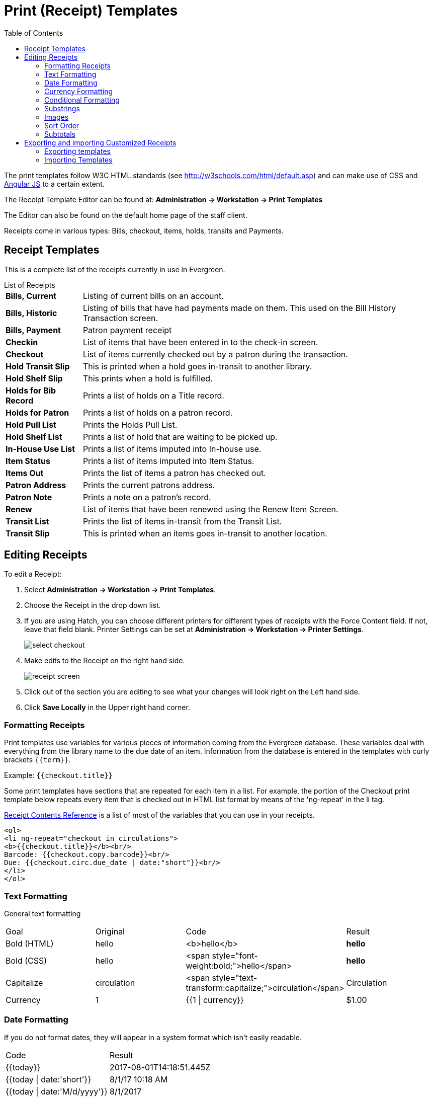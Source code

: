 = Print (Receipt) Templates =
:toc:

indexterm:[web client, receipt template editor]
indexterm:[print templates]
indexterm:[web client, print templates]
indexterm:[receipt template editor]
indexterm:[receipt template editor, macros]
indexterm:[receipt template editor, checkout]

The print templates follow W3C HTML standards (see
http://w3schools.com/html/default.asp) and can make use of CSS and
https://angularjs.org[Angular JS] to a certain extent.

The Receipt Template Editor can be found at: *Administration -> Workstation ->
Print Templates*

The Editor can also be found on the default home page of the staff client.

Receipts come in various types: Bills, checkout, items, holds, transits and
Payments.

== Receipt Templates ==
This is a complete list of the receipts currently in use in Evergreen.

[horizontal]
.List of Receipts
*Bills, Current*:: Listing of current bills on an account.
*Bills, Historic*:: Listing of bills that have had payments made on them. This
   used on the Bill History Transaction screen.
*Bills, Payment*:: Patron payment receipt
*Checkin*:: List of items that have been entered in to the check-in screen.
*Checkout*:: List of items currently checked out by a patron during the transaction.
*Hold Transit Slip*:: This is printed when a hold goes in-transit to another library.
*Hold Shelf Slip*:: This prints when a hold is fulfilled.
*Holds for Bib Record*:: Prints a list of holds on a Title record.
*Holds for Patron*:: Prints a list of holds on a patron record.
*Hold Pull List*:: Prints the Holds Pull List.
*Hold Shelf List*:: Prints a list of hold that are waiting to be picked up.
*In-House Use List*:: Prints a list of items imputed into In-house use.
*Item Status*:: Prints a list of items imputed into Item Status.
*Items Out*:: Prints the list of items a patron has checked out.
*Patron Address*:: Prints the current patrons address.
*Patron Note*:: Prints a note on a patron's record.
*Renew*:: List of items that have been renewed using the Renew Item Screen.
*Transit List*:: Prints the list of items in-transit from the Transit List.
*Transit Slip*:: This is printed when an items goes in-transit to another location.


== Editing Receipts ==

To edit a Receipt:

. Select *Administration -> Workstation -> Print Templates*.

. Choose the Receipt in the drop down list.
. If you are using Hatch, you can choose different printers for different types
  of receipts with the Force Content field. If not, leave that field blank.
  Printer Settings can be set at *Administration -> Workstation -> Printer
  Settings*.
+    
image::media/receipt1.png[select checkout]
+
. Make edits to the Receipt on the right hand side.
+    
image::media/receipt2.png[receipt screen]
+
. Click out of the section you are editing to see what your changes will look
  right on the Left hand side. 
. Click *Save Locally* in the Upper right hand corner.


=== Formatting Receipts ===

Print templates use variables for various pieces of information coming from the
Evergreen database.  These variables deal with everything from the library name
to the due date of an item. Information from the database is entered in the
templates with curly brackets `+{{term}}+`.

Example: `{{checkout.title}}`

Some print templates have sections that are repeated for each item in a list.
For example, the portion of the Checkout print template below repeats every item
that is checked out in HTML list format by means of the 'ng-repeat' in the li
tag. 

<<receipt_contents_reference.adoc#, Receipt Contents Reference>> is a list of most of the variables that you can use in your receipts.

------
<ol>
<li ng-repeat="checkout in circulations">
<b>{{checkout.title}}</b><br/>
Barcode: {{checkout.copy.barcode}}<br/>
Due: {{checkout.circ.due_date | date:"short"}}<br/>
</li>
</ol>
------

=== Text Formatting ===

General text formatting
|========================================================================================
| Goal         | Original     | Code                                            | Result 
| Bold (HTML)  | hello        | <b>hello</b>                                    | *hello*
| Bold (CSS)   | hello        | <span style="font-weight:bold;">hello</span>    | *hello*
| Capitalize   | circulation  | <span style="text-transform:capitalize;">circulation</span> | Circulation
| Currency     | 1            | {{1 \| currency}}                               | $1.00
|========================================================================================

=== Date Formatting ===

If you do not format dates, they will appear in a system format which isn't
easily readable.

|===================================================
| Code                           | Result
|+{{today}}+                     | 2017-08-01T14:18:51.445Z
|+{{today \| date:'short'}}+     | 8/1/17 10:18 AM
|+{{today \| date:'M/d/yyyy'}}+  | 8/1/2017
|===================================================

=== Currency Formatting ===

Add " | currency" after any dollar amount that you wish to display as currency.

Example:
`{{xact.summary.balance_owed | currency}}` prints as `$2.50`


=== Conditional Formatting ===

You can use Angular JS to only print a line if the data matches. For example:

`<div ng-if="hold.email_notify == 't'">Notify by email: {{patron.email}}</div>`

This will only print the "Notify by email:" line if email notification is
enabled for that hold.

Example for checkout print template that will only print the amount a patron
owes if there is a balance:

`<span ng-if="patron_money.balance_owed">You owe the library
${{patron_money.balance_owed}}</span>`

See also: https://docs.angularjs.org/api/ng/directive/ngIf

=== Substrings ===

To print just a sub-string of a variable, you can use a *limitTo* function.
`{{variable | limitTo:limit:begin}}` where *limit* is the number of characters
you are wanting, and *begin* (optional) is where you want to start printing
those characters. To limit the variable to the first four characters, you can
use `{{variable | limitTo:4}}` to get "vari". To limit to the last five
characters you can use `{{variable | limitTo:-5}}` to get "iable". And
`{{variable | limitTo:3:3}}` will produce "ria".

|========================================================================================
| Original                               | Code                                   | Result
| The Sisterhood of the Traveling Pants  | {{checkout.title \| limitTo:10}}       | The Sisterhood of th
| 123456789                              | {{patron.card.barcode \| limitTo:-5}}  | 56789
| Roberts                                | {{patron.family_name \| limitTo:3:3}}  | ber
|========================================================================================


=== Images ===

You can use HTML and CSS to add an image to your print template if you have the
image uploaded onto a publicly available web server. (It will currently only
work with images on a secure (https) site.) For example:

`<img
src="https://evergreen-ils.org/wp-content/uploads/2013/09/copy-Evergreen_Logo_sm072.jpg"
style="width:150px;padding:5px;">`

=== Sort Order ===

You can sort the items in an ng-repeat block using orderBy. For example, the
following will sort a list of holds by the shelving location first, then by the
call number:

`<tr ng-repeat="hold_data in holds | orderBy :
['copy.location.name','volume.label']">`

=== Subtotals ===

You can use Angular JS to add information from each iteration of a loop together
to create a subtotal. This involves setting an initial variable before the
ng-repeat loop begins, adding an amount to that variable from within each loop,
and then displaying the final amount at the end. 

------
<div>You checked out the following items:</div>
<br/>
<div ng-init="transactions.subtotal=0">                <!--1-->
<ol>
<div ng-repeat="checkout in circulations">
  <li ng-init="transactions.subtotal=transactions.subtotal -- checkout.copy.price"> <!--2-->
     <b>{{checkout.title}}</b><br/>
     Barcode: {{checkout.copy.barcode}}<br/>
     Due: {{checkout.circ.due_date | date:"M/d/yyyy"}}
  </li>
</div>
</ol>
<div style="font-weight:bold;">Total Amount Owed: {{patron_money.balance_owed | currency}}</div>
<div style="font-weight:bold;border:1px dotted black; padding:5px;text-align:center;">
You Saved<br/>
{{transactions.subtotal | currency}}<br/>              <!--3-->
by borrowing from the library!</div>
------
<1> This line sets the variable.
<2> This adds the list item's price to the variable.
<3> This prints the total of the variable.

== Exporting and importing Customized Receipts ==

Once you have your receipts set up on one machine you can export your receipts,
and then load them on to another machine.  Just remember to *Save Locally*
once you import the receipts on the new machine.

Exporting templates
^^^^^^^^^^^^^^^^^^^
>>>>>>> 73ef509ade... Docs: added receipt contents references.:docs/admin/receipt_template_editor.adoc
As you can only save a template on to the computer you are working on you will
need to export the template if you have more than one computer that prints out
receipts (i.e., more than one computer on the circulation desk, or another
computer in the workroom that you use to checkin items or capture holds with)

. Export.  
. Select the location to save the template to, name the template, and click
*Save*.
. Click OK. 

=== Importing Templates ===

. Click Import.
. Navigate to and select the template that you want to import.  Click Open. 
. Click OK.
. Click *Save Locally*.
. Click OK.


WARNING: Clearing your browser's cache/temporary files will clear any print
template customizations that you make unless you are using Hatch to store your
customizations. Be sure to export a copy of your customizations as a backup so
that you can import it as needed.

TIP: If you are modifying your templates and you do not see the updates appear
on your printed receipt, you may need to go into *Administration -> Workstation
-> Stored Preferences* and delete the stored preferences related to the print
template that you modified (for example, eg.print.template_context.bills_current).
